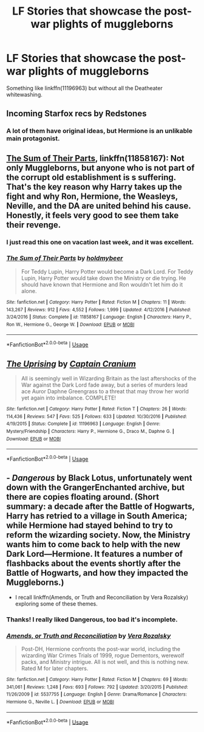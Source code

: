 #+TITLE: LF Stories that showcase the post-war plights of muggleborns

* LF Stories that showcase the post-war plights of muggleborns
:PROPERTIES:
:Author: YOB1997
:Score: 3
:DateUnix: 1565710784.0
:DateShort: 2019-Aug-13
:FlairText: Request
:END:
Something like linkffn(11196963) but without all the Deatheater whitewashing.


** Incoming Starfox recs by Redstones
:PROPERTIES:
:Author: Bleepbloopbotz2
:Score: 7
:DateUnix: 1565716071.0
:DateShort: 2019-Aug-13
:END:

*** A lot of them have original ideas, but Hermione is an unlikable main protagonist.
:PROPERTIES:
:Score: 7
:DateUnix: 1565718710.0
:DateShort: 2019-Aug-13
:END:


** [[https://www.fanfiction.net/s/11858167/1/][The Sum of Their Parts]], linkffn(11858167): Not only Muggleborns, but anyone who is not part of the corrupt old establishment is s suffering. That's the key reason why Harry takes up the fight and why Ron, Hermione, the Weasleys, Neville, and the DA are united behind his cause. Honestly, it feels very good to see them take their revenge.
:PROPERTIES:
:Author: InquisitorCOC
:Score: 3
:DateUnix: 1565717039.0
:DateShort: 2019-Aug-13
:END:

*** I just read this one on vacation last week, and it was excellent.
:PROPERTIES:
:Author: excelsioribus
:Score: 2
:DateUnix: 1565734383.0
:DateShort: 2019-Aug-14
:END:


*** [[https://www.fanfiction.net/s/11858167/1/][*/The Sum of Their Parts/*]] by [[https://www.fanfiction.net/u/7396284/holdmybeer][/holdmybeer/]]

#+begin_quote
  For Teddy Lupin, Harry Potter would become a Dark Lord. For Teddy Lupin, Harry Potter would take down the Ministry or die trying. He should have known that Hermione and Ron wouldn't let him do it alone.
#+end_quote

^{/Site/:} ^{fanfiction.net} ^{*|*} ^{/Category/:} ^{Harry} ^{Potter} ^{*|*} ^{/Rated/:} ^{Fiction} ^{M} ^{*|*} ^{/Chapters/:} ^{11} ^{*|*} ^{/Words/:} ^{143,267} ^{*|*} ^{/Reviews/:} ^{912} ^{*|*} ^{/Favs/:} ^{4,552} ^{*|*} ^{/Follows/:} ^{1,999} ^{*|*} ^{/Updated/:} ^{4/12/2016} ^{*|*} ^{/Published/:} ^{3/24/2016} ^{*|*} ^{/Status/:} ^{Complete} ^{*|*} ^{/id/:} ^{11858167} ^{*|*} ^{/Language/:} ^{English} ^{*|*} ^{/Characters/:} ^{Harry} ^{P.,} ^{Ron} ^{W.,} ^{Hermione} ^{G.,} ^{George} ^{W.} ^{*|*} ^{/Download/:} ^{[[http://www.ff2ebook.com/old/ffn-bot/index.php?id=11858167&source=ff&filetype=epub][EPUB]]} ^{or} ^{[[http://www.ff2ebook.com/old/ffn-bot/index.php?id=11858167&source=ff&filetype=mobi][MOBI]]}

--------------

*FanfictionBot*^{2.0.0-beta} | [[https://github.com/tusing/reddit-ffn-bot/wiki/Usage][Usage]]
:PROPERTIES:
:Author: FanfictionBot
:Score: 1
:DateUnix: 1565717051.0
:DateShort: 2019-Aug-13
:END:


** [[https://www.fanfiction.net/s/11196963/1/][*/The Uprising/*]] by [[https://www.fanfiction.net/u/449738/Captain-Cranium][/Captain Cranium/]]

#+begin_quote
  All is seemingly well in Wizarding Britain as the last aftershocks of the War against the Dark Lord fade away, but a series of murders lead ace Auror Daphne Greengrass to a threat that may throw her world yet again into imbalance. COMPLETE!
#+end_quote

^{/Site/:} ^{fanfiction.net} ^{*|*} ^{/Category/:} ^{Harry} ^{Potter} ^{*|*} ^{/Rated/:} ^{Fiction} ^{T} ^{*|*} ^{/Chapters/:} ^{26} ^{*|*} ^{/Words/:} ^{114,436} ^{*|*} ^{/Reviews/:} ^{547} ^{*|*} ^{/Favs/:} ^{525} ^{*|*} ^{/Follows/:} ^{633} ^{*|*} ^{/Updated/:} ^{10/30/2016} ^{*|*} ^{/Published/:} ^{4/19/2015} ^{*|*} ^{/Status/:} ^{Complete} ^{*|*} ^{/id/:} ^{11196963} ^{*|*} ^{/Language/:} ^{English} ^{*|*} ^{/Genre/:} ^{Mystery/Friendship} ^{*|*} ^{/Characters/:} ^{Harry} ^{P.,} ^{Hermione} ^{G.,} ^{Draco} ^{M.,} ^{Daphne} ^{G.} ^{*|*} ^{/Download/:} ^{[[http://www.ff2ebook.com/old/ffn-bot/index.php?id=11196963&source=ff&filetype=epub][EPUB]]} ^{or} ^{[[http://www.ff2ebook.com/old/ffn-bot/index.php?id=11196963&source=ff&filetype=mobi][MOBI]]}

--------------

*FanfictionBot*^{2.0.0-beta} | [[https://github.com/tusing/reddit-ffn-bot/wiki/Usage][Usage]]
:PROPERTIES:
:Author: FanfictionBot
:Score: 1
:DateUnix: 1565710805.0
:DateShort: 2019-Aug-13
:END:


** - /Dangerous/ by Black Lotus, unfortunately went down with the GrangerEnchanted archive, but there are copies floating around. (Short summary: a decade after the Battle of Hogwarts, Harry has retried to a village in South America; while Hermione had stayed behind to try to reform the wizarding society. Now, the Ministry wants him to come back to help with the new Dark Lord---Hermione. It features a number of flashbacks about the events shortly after the Battle of Hogwarts, and how they impacted the Muggleborns.)
- I recall linkffn(Amends, or Truth and Reconciliation by Vera Rozalsky) exploring some of these themes.
:PROPERTIES:
:Author: turbinicarpus
:Score: 1
:DateUnix: 1565741722.0
:DateShort: 2019-Aug-14
:END:

*** Thanks! I really liked Dangerous, too bad it's incomplete.
:PROPERTIES:
:Author: YOB1997
:Score: 2
:DateUnix: 1565795741.0
:DateShort: 2019-Aug-14
:END:


*** [[https://www.fanfiction.net/s/5537755/1/][*/Amends, or Truth and Reconciliation/*]] by [[https://www.fanfiction.net/u/1994264/Vera-Rozalsky][/Vera Rozalsky/]]

#+begin_quote
  Post-DH, Hermione confronts the post-war world, including the wizarding War Crimes Trials of 1999, rogue Dementors, werewolf packs, and Ministry intrigue. All is not well, and this is nothing new. Rated M for later chapters.
#+end_quote

^{/Site/:} ^{fanfiction.net} ^{*|*} ^{/Category/:} ^{Harry} ^{Potter} ^{*|*} ^{/Rated/:} ^{Fiction} ^{M} ^{*|*} ^{/Chapters/:} ^{69} ^{*|*} ^{/Words/:} ^{341,061} ^{*|*} ^{/Reviews/:} ^{1,248} ^{*|*} ^{/Favs/:} ^{693} ^{*|*} ^{/Follows/:} ^{792} ^{*|*} ^{/Updated/:} ^{3/20/2015} ^{*|*} ^{/Published/:} ^{11/26/2009} ^{*|*} ^{/id/:} ^{5537755} ^{*|*} ^{/Language/:} ^{English} ^{*|*} ^{/Genre/:} ^{Drama/Romance} ^{*|*} ^{/Characters/:} ^{Hermione} ^{G.,} ^{Neville} ^{L.} ^{*|*} ^{/Download/:} ^{[[http://www.ff2ebook.com/old/ffn-bot/index.php?id=5537755&source=ff&filetype=epub][EPUB]]} ^{or} ^{[[http://www.ff2ebook.com/old/ffn-bot/index.php?id=5537755&source=ff&filetype=mobi][MOBI]]}

--------------

*FanfictionBot*^{2.0.0-beta} | [[https://github.com/tusing/reddit-ffn-bot/wiki/Usage][Usage]]
:PROPERTIES:
:Author: FanfictionBot
:Score: 1
:DateUnix: 1565741737.0
:DateShort: 2019-Aug-14
:END:
